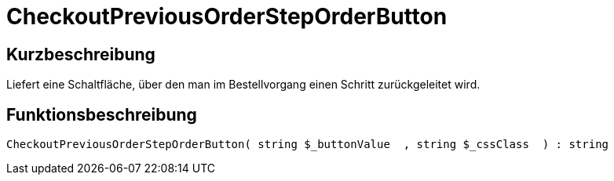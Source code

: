 = CheckoutPreviousOrderStepOrderButton
:lang: de
// include::{includedir}/_header.adoc[]
:keywords: CheckoutPreviousOrderStepOrderButton
:position: 228

//  auto generated content Thu, 06 Jul 2017 00:05:10 +0200
== Kurzbeschreibung

Liefert eine Schaltfläche, über den man im Bestellvorgang einen Schritt zurückgeleitet wird.

== Funktionsbeschreibung

[source,plenty]
----

CheckoutPreviousOrderStepOrderButton( string $_buttonValue  , string $_cssClass  ) : string

----


